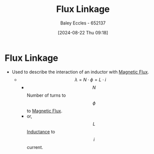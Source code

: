 :PROPERTIES:
:ID:       0a7f8944-a9e7-4302-8388-e92035e96800
:END:
#+title: Flux Linkage
#+date: [2024-08-22 Thu 09:18]
#+AUTHOR: Baley Eccles - 652137
#+STARTUP: latexpreview

* Flux Linkage
- Used to describe the interaction of an inductor with [[id:3ab115b0-6e42-46ec-b987-bd09c10d0ec6][Magnetic Flux]].
  - \[\lambda = N \cdot \phi =L\cdot i\]
    - \[N\] Number of turns to \[\phi\] to [[id:3ab115b0-6e42-46ec-b987-bd09c10d0ec6][Magnetic Flux]].
    - or, \[L\] [[id:bcc570ef-ee97-4bb9-9aca-1a81bd4a4ced][Inductance]] to \[i\] current.
